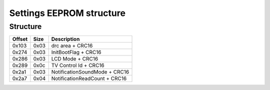 Settings EEPROM structure
=========================

Structure
---------
+--------+------+-----------------------------------------------------------------------------------------------------+
| Offset | Size | Description                                                                                         |
+========+======+=====================================================================================================+
| 0x103  | 0x03 | drc area + CRC16                                                                                    |
+--------+------+-----------------------------------------------------------------------------------------------------+
| 0x274  | 0x03 | InitBootFlag + CRC16                                                                                |
+--------+------+-----------------------------------------------------------------------------------------------------+
| 0x286  | 0x03 | LCD Mode + CRC16                                                                                    |
+--------+------+-----------------------------------------------------------------------------------------------------+
| 0x289  | 0x0c | TV Control Id + CRC16                                                                               |
+--------+------+-----------------------------------------------------------------------------------------------------+
| 0x2a1  | 0x03 | NotificationSoundMode + CRC16                                                                       |
+--------+------+-----------------------------------------------------------------------------------------------------+
| 0x2a7  | 0x04 | NotificationReadCount + CRC16                                                                       |
+--------+------+-----------------------------------------------------------------------------------------------------+

